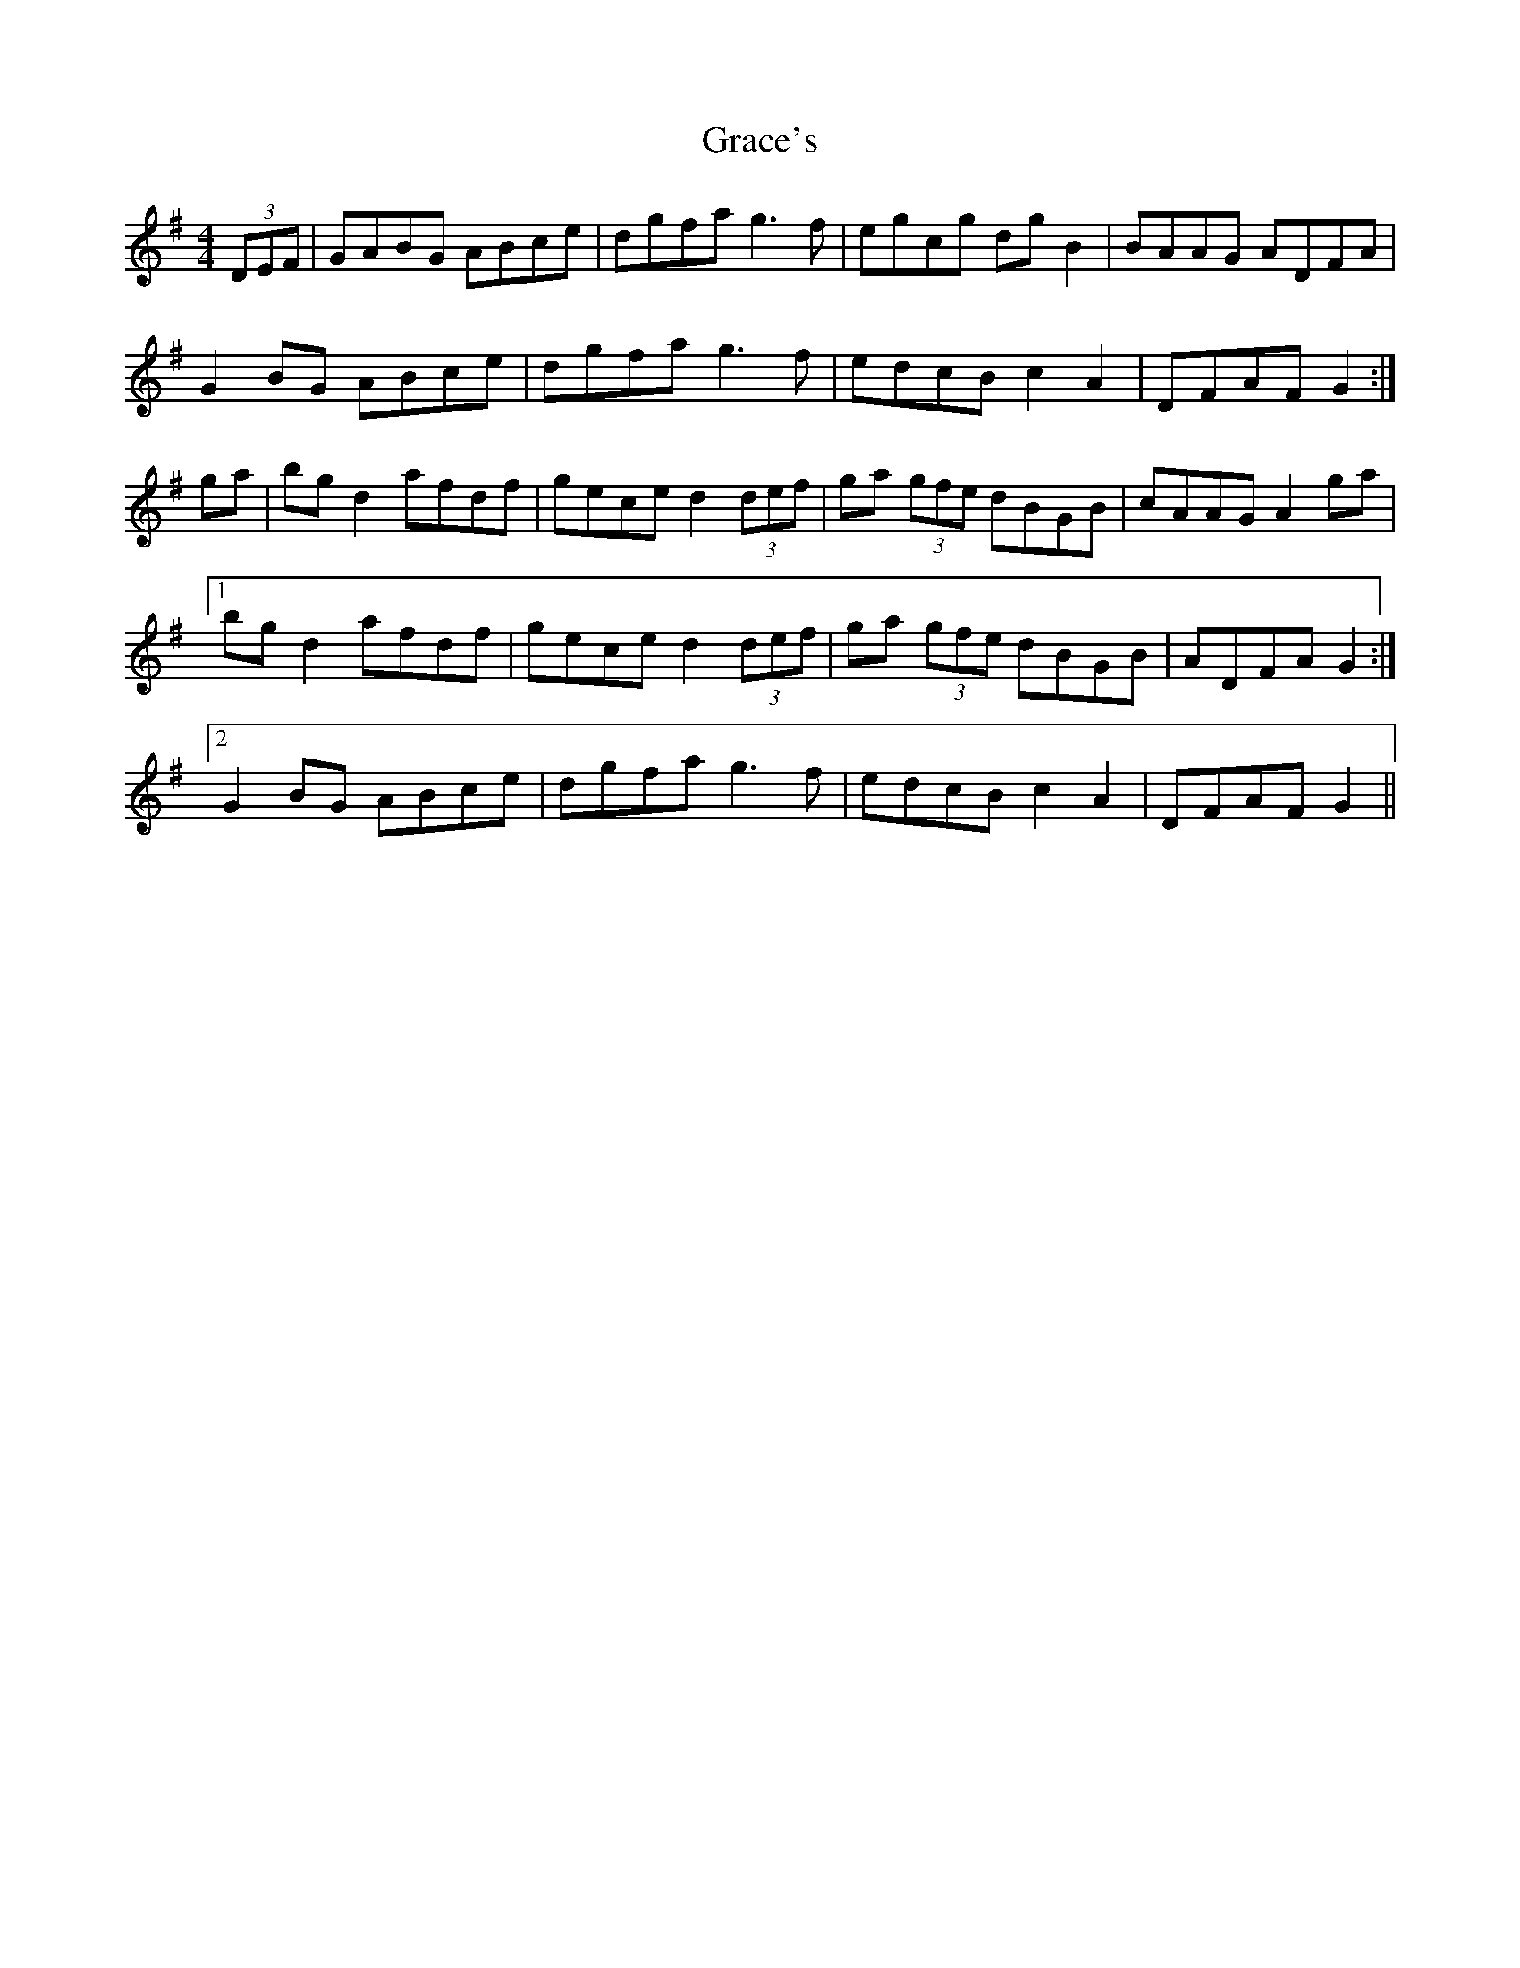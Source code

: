 X: 15866
T: Grace's
R: hornpipe
M: 4/4
K: Gmajor
(3DEF|GABG ABce|dgfa g3 f|egcg dg B2|BAAG ADFA|
G2BG ABce|dgfa g3 f|edcB c2A2|DFAF G2:|
ga|bgd2 afdf|gece d2 (3def|ga (3gfe dBGB|cAAG A2 ga|
[1 bgd2 afdf|gece d2 (3def|ga (3gfe dBGB|ADFA G2:|
[2 G2BG ABce|dgfa g3 f|edcB c2A2|DFAF G2||

